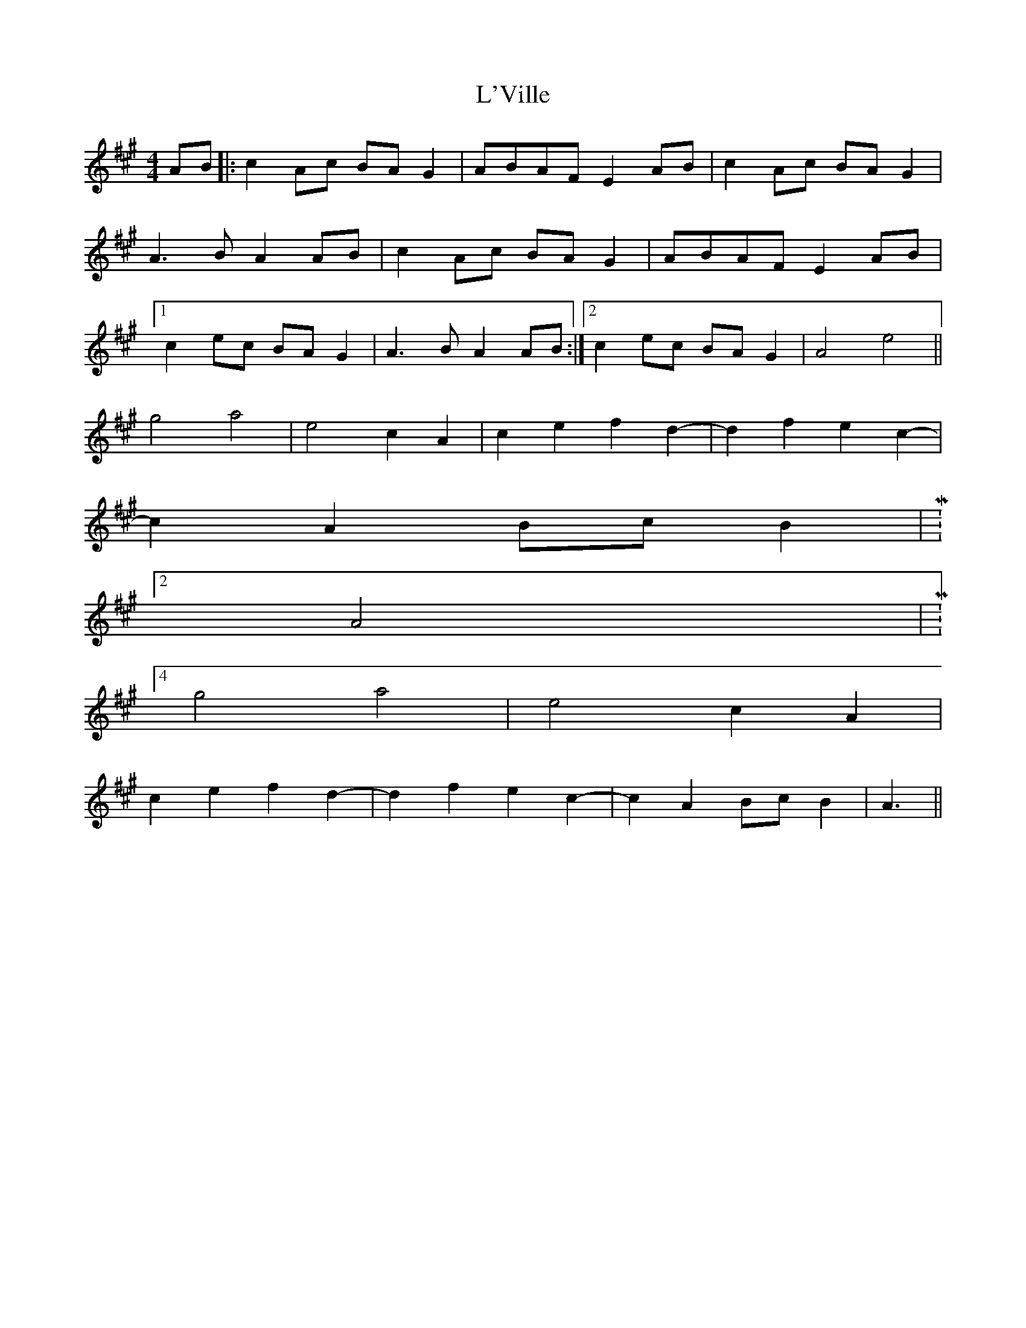 X: 22174
T: L'Ville
R: reel
M: 4/4
K: Amajor
AB|:c2 Ac BA G2|ABAF E2 AB|c2 Ac BA G2|
A3 B A2 AB|c2 Ac BA G2|ABAF E2 AB|
[1 c2 ec BA G2|A3 B A2 AB:|2 c2 ec BA G2|A4 e4||
g4 a4|e4 c2 A2|c2 e2 f2 d2-|d2 f2 e2 c2-|
c2 A2 Bc B2|M:2/4
A4|M:4/4
g4 a4|e4 c2 A2|
c2 e2 f2 d2-|d2 f2 e2 c2-|c2 A2 Bc B2|A3||

